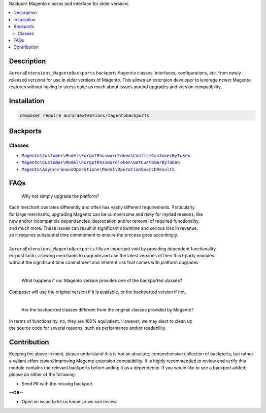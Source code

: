 Backport Magento classes and interface for older versions.

.. contents:: :local:

Description
===========

``AuroraExtensions_MagentoBackports`` backports ``Magento`` classes, interfaces, configurations,
etc. from newly released versions for use in older versions of Magento. This allows an extension
developer to leverage newer Magento features without having to stress quite as much about issues
around upgrades and version compatibility.

Installation
============

.. code-block:: sh

    composer require auroraextensions/magentobackports

Backports
=========

Classes
-------

.. |backport1| replace:: ``Magento\Customer\Model\ForgotPasswordToken\ConfirmCustomerByToken``
.. |backport2| replace:: ``Magento\Customer\Model\ForgotPasswordToken\GetCustomerByToken``
.. |backport3| replace:: ``Magento\AsynchronousOperations\Model\OperationSearchResults``

.. _backport1: https://github.com/auroraextensions/magentobackports/blob/master/src/Customer/Model/ForgotPasswordToken/ConfirmCustomerByToken.php
.. _backport2: https://github.com/auroraextensions/magentobackports/blob/master/src/Customer/Model/ForgotPasswordToken/GetCustomerByToken.php
.. _backport3: https://github.com/auroraextensions/magentobackports/blob/master/src/AsynchronousOperations/Model/OperationSearchResults.php

* |backport1|_
* |backport2|_
* |backport3|_

FAQs
====

    Why not simply upgrade the platform?

| Each merchant operates differently and often has vastly different requirements. Particularly
| for large merchants, upgrading Magento can be cumbersome and risky for myriad reasons, like
| new and/or incompatible dependencies, deprecation and/or removal of required functionality,
| and much more. These issues can result in significant downtime and serious loss in revenue,
| so it requires substantial time commitment to ensure the process goes accordingly.
|
| ``AuroraExtensions_MagentoBackports`` fills an important void by providing dependent functionality
| ex post facto, allowing merchants to upgrade and use the latest versions of their third-party modules
| without the significant time commitment and inherent risk that comes with platform upgrades.

|

    What happens if our Magento version provides one of the backported classes?

| Composer will use the original version if it is available, or the backported version if not.

|

    Are the backported classes different from the original classes provided by Magento?

| In terms of functionality, no, they are 100% equivalent. However, we may elect to clean up
| the source code for several reasons, such as performance and/or readability.

Contribution
============

Keeping the above in mind, please understand this is *not* an absolute, comprehensive collection
of backports, but rather a valiant effort toward improving Magento extension compatibility. It is
highly recommended to review and verify this module contains the relevant backports before adding
it as a dependency. If you would like to see a backport added, please do either of the following:

* Send PR with the missing backport
   
**--OR--**

* Open an issue to let us know so we can review
